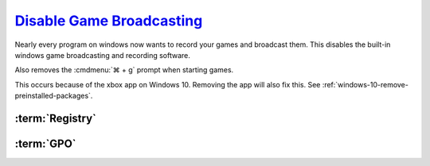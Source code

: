 .. _windows-10-disable-game-broadcasting:

`Disable Game Broadcasting`_
############################
Nearly every program on windows now wants to record your games and broadcast
them. This disables the built-in windows game broadcasting and recording
software.

Also removes the :cmdmenu:`⌘ + g` prompt when starting games.

This occurs because of the xbox app on Windows 10. Removing the app will also
fix this. See :ref:`windows-10-remove-preinstalled-packages`.

:term:`Registry`
****************
.. wregedit:: Removing ⌘ + g Prompt on Game Launch via Registry
  :key_title: HKEY_CURRENT_USER\SOFTWARE\Microsoft\Windows\CurrentVersion\
              GameDVR
  :names:     AppCaptureEnabled
  :types:     DWORD
  :data:      0
  :no_section:

.. wregedit:: Disable xbox Game DVR via Registry
  :key_title: HKEY_CURRENT_USER\System\GameConfigStore
  :names:     GameDVR_Enabled
  :types:     DWORD
  :data:      0
  :no_section:
  :no_launch:

.. wregedit:: `Disable xbox Game DVR for system`_ via Registry
  :key_title: HKEY_LOCAL_MACHINE\SOFTWARE\Policies\Microsoft\Windows\GameDVR
  :names:     AllowgameDVR
  :types:     DWORD
  :data:      0
  :no_section:
  :no_launch:

.. wregedit:: `Disable xbox Game monitoring`_ via Registry
  :key_title: HKEY_LOCAL_MACHINE\SYSTEM\CurrentControlSet\Services\xbgm
  :names:     Start
  :types:     DWORD
  :data:      4
  :no_section:
  :no_launch:

:term:`GPO`
***********
.. wgpolicy:: Disable game broadcasting suite policy via machine GPO
  :key_title: Computer Configuration -->
              Administrative Templates -->
              Windows Components -->
              Windows Game Recording and Broadcasting -->
              Enables or disables Windows Game Recording and Broadcasting
  :option:    ☑
  :setting:   Disabled
  :no_section:

.. _Disable Game Broadcasting: https://www.tenforums.com/tutorials/8637-game-bar-turn-off-windows-10-a.html
.. _Disable xbox Game monitoring: https://www.windowscentral.com/how-disable-and-remove-game-bar-windows-10-creators-update
.. _Disable xbox Game DVR for system: https://www.ghacks.net/2019/09/27/disable-windows-10-game-bar-tips-and-notifications/